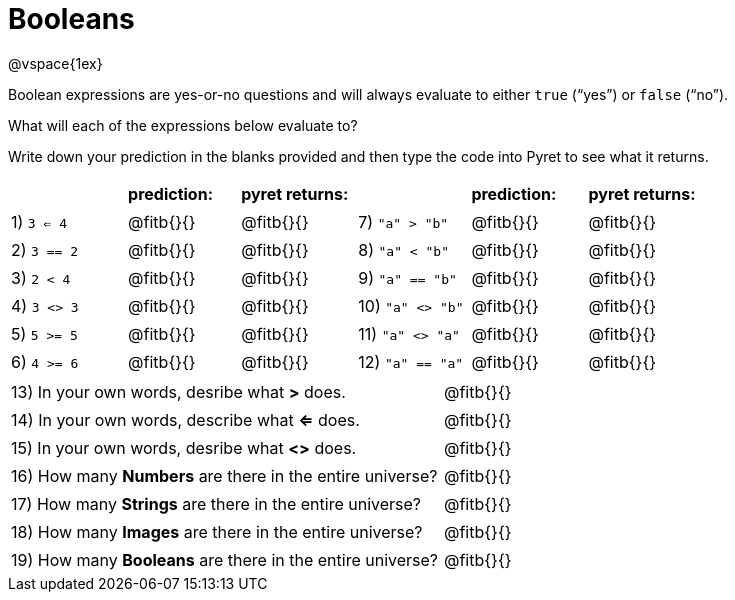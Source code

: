 = Booleans

@vspace{1ex}

Boolean expressions are yes-or-no questions and will always evaluate to either `true` (“yes”) or `false` (“no”). 

What will each of the expressions below evaluate to? 

Write down your prediction in the blanks provided and then type the code into Pyret to see what it returns.

++++
<style>
/** fitb CSS experiment **/
td:nth-of-type(even) p { display: table; width: 100%; }
td:nth-of-type(even) .fitb { display: table-cell; width: 90%; }
</style>
++++

[cols="2,.>2, .>2, 2,.>2, .>2", frame="none", stripes="none"]
|===
|			| *prediction:*| *pyret returns:*| | *prediction:*| *pyret returns:*
|1) `3 <= 4`| @fitb{}{}	| @fitb{}{}	|7) `"a" > "b"`		| @fitb{}{}| @fitb{}{}
|2) `3 == 2`| @fitb{}{}	| @fitb{}{}	|8) `"a" < "b"`		| @fitb{}{}| @fitb{}{}
|3) `2 < 4`	| @fitb{}{}	| @fitb{}{}	|9) `"a" == "b"`	| @fitb{}{}| @fitb{}{}
|4) `3 <> 3`| @fitb{}{}	| @fitb{}{}	|10) `"a" <> "b"`	| @fitb{}{}| @fitb{}{}
|5) `5 >= 5`| @fitb{}{}	| @fitb{}{}	|11) `"a" <> "a"`	| @fitb{}{}| @fitb{}{}
|6) `4 >= 6`| @fitb{}{}	| @fitb{}{}	|12) `"a" == "a"`	| @fitb{}{}| @fitb{}{}	
|===

[cols=".>7, .>6", frame="none", stripes="none", grid="none"]
|===
|13) In your own words, desribe what *>* does.				| @fitb{}{} 
|14) In your own words, describe what *<=* does.			| @fitb{}{} 
|15) In your own words, desribe what *<>* does.				| @fitb{}{} 
|16) How many *Numbers* are there in the entire universe? 	| @fitb{}{} 
|17) How many *Strings* are there in the entire universe?	| @fitb{}{} 
|18) How many *Images* are there in the entire universe?	| @fitb{}{} 
|19) How many *Booleans* are there in the entire universe?	| @fitb{}{} 
|===